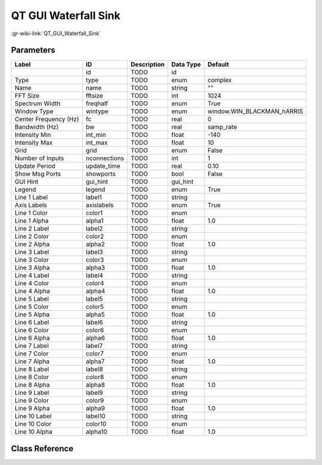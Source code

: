 ---------------------
QT GUI Waterfall Sink
---------------------

:gr-wiki-link:`QT_GUI_Waterfall_Sink`

Parameters
**********

+--------------------------+--------------------------+--------------------------+--------------------------+--------------------------+
|Label                     |ID                        |Description               |Data Type                 |Default                   |
+==========================+==========================+==========================+==========================+==========================+
|                          |id                        |TODO                      |id                        |                          |
+--------------------------+--------------------------+--------------------------+--------------------------+--------------------------+
|Type                      |type                      |TODO                      |enum                      |complex                   |
+--------------------------+--------------------------+--------------------------+--------------------------+--------------------------+
|Name                      |name                      |TODO                      |string                    |""                        |
+--------------------------+--------------------------+--------------------------+--------------------------+--------------------------+
|FFT Size                  |fftsize                   |TODO                      |int                       |1024                      |
+--------------------------+--------------------------+--------------------------+--------------------------+--------------------------+
|Spectrum Width            |freqhalf                  |TODO                      |enum                      |True                      |
+--------------------------+--------------------------+--------------------------+--------------------------+--------------------------+
|Window Type               |wintype                   |TODO                      |enum                      |window.WIN_BLACKMAN_hARRIS|
+--------------------------+--------------------------+--------------------------+--------------------------+--------------------------+
|Center Frequency (Hz)     |fc                        |TODO                      |real                      |0                         |
+--------------------------+--------------------------+--------------------------+--------------------------+--------------------------+
|Bandwidth (Hz)            |bw                        |TODO                      |real                      |samp_rate                 |
+--------------------------+--------------------------+--------------------------+--------------------------+--------------------------+
|Intensity Min             |int_min                   |TODO                      |float                     |-140                      |
+--------------------------+--------------------------+--------------------------+--------------------------+--------------------------+
|Intensity Max             |int_max                   |TODO                      |float                     |10                        |
+--------------------------+--------------------------+--------------------------+--------------------------+--------------------------+
|Grid                      |grid                      |TODO                      |enum                      |False                     |
+--------------------------+--------------------------+--------------------------+--------------------------+--------------------------+
|Number of Inputs          |nconnections              |TODO                      |int                       |1                         |
+--------------------------+--------------------------+--------------------------+--------------------------+--------------------------+
|Update Period             |update_time               |TODO                      |real                      |0.10                      |
+--------------------------+--------------------------+--------------------------+--------------------------+--------------------------+
|Show Msg Ports            |showports                 |TODO                      |bool                      |False                     |
+--------------------------+--------------------------+--------------------------+--------------------------+--------------------------+
|GUI Hint                  |gui_hint                  |TODO                      |gui_hint                  |                          |
+--------------------------+--------------------------+--------------------------+--------------------------+--------------------------+
|Legend                    |legend                    |TODO                      |enum                      |True                      |
+--------------------------+--------------------------+--------------------------+--------------------------+--------------------------+
|Line 1 Label              |label1                    |TODO                      |string                    |                          |
+--------------------------+--------------------------+--------------------------+--------------------------+--------------------------+
|Axis Labels               |axislabels                |TODO                      |enum                      |True                      |
+--------------------------+--------------------------+--------------------------+--------------------------+--------------------------+
|Line 1 Color              |color1                    |TODO                      |enum                      |                          |
+--------------------------+--------------------------+--------------------------+--------------------------+--------------------------+
|Line 1 Alpha              |alpha1                    |TODO                      |float                     |1.0                       |
+--------------------------+--------------------------+--------------------------+--------------------------+--------------------------+
|Line 2 Label              |label2                    |TODO                      |string                    |                          |
+--------------------------+--------------------------+--------------------------+--------------------------+--------------------------+
|Line 2 Color              |color2                    |TODO                      |enum                      |                          |
+--------------------------+--------------------------+--------------------------+--------------------------+--------------------------+
|Line 2 Alpha              |alpha2                    |TODO                      |float                     |1.0                       |
+--------------------------+--------------------------+--------------------------+--------------------------+--------------------------+
|Line 3 Label              |label3                    |TODO                      |string                    |                          |
+--------------------------+--------------------------+--------------------------+--------------------------+--------------------------+
|Line 3 Color              |color3                    |TODO                      |enum                      |                          |
+--------------------------+--------------------------+--------------------------+--------------------------+--------------------------+
|Line 3 Alpha              |alpha3                    |TODO                      |float                     |1.0                       |
+--------------------------+--------------------------+--------------------------+--------------------------+--------------------------+
|Line 4 Label              |label4                    |TODO                      |string                    |                          |
+--------------------------+--------------------------+--------------------------+--------------------------+--------------------------+
|Line 4 Color              |color4                    |TODO                      |enum                      |                          |
+--------------------------+--------------------------+--------------------------+--------------------------+--------------------------+
|Line 4 Alpha              |alpha4                    |TODO                      |float                     |1.0                       |
+--------------------------+--------------------------+--------------------------+--------------------------+--------------------------+
|Line 5 Label              |label5                    |TODO                      |string                    |                          |
+--------------------------+--------------------------+--------------------------+--------------------------+--------------------------+
|Line 5 Color              |color5                    |TODO                      |enum                      |                          |
+--------------------------+--------------------------+--------------------------+--------------------------+--------------------------+
|Line 5 Alpha              |alpha5                    |TODO                      |float                     |1.0                       |
+--------------------------+--------------------------+--------------------------+--------------------------+--------------------------+
|Line 6 Label              |label6                    |TODO                      |string                    |                          |
+--------------------------+--------------------------+--------------------------+--------------------------+--------------------------+
|Line 6 Color              |color6                    |TODO                      |enum                      |                          |
+--------------------------+--------------------------+--------------------------+--------------------------+--------------------------+
|Line 6 Alpha              |alpha6                    |TODO                      |float                     |1.0                       |
+--------------------------+--------------------------+--------------------------+--------------------------+--------------------------+
|Line 7 Label              |label7                    |TODO                      |string                    |                          |
+--------------------------+--------------------------+--------------------------+--------------------------+--------------------------+
|Line 7 Color              |color7                    |TODO                      |enum                      |                          |
+--------------------------+--------------------------+--------------------------+--------------------------+--------------------------+
|Line 7 Alpha              |alpha7                    |TODO                      |float                     |1.0                       |
+--------------------------+--------------------------+--------------------------+--------------------------+--------------------------+
|Line 8 Label              |label8                    |TODO                      |string                    |                          |
+--------------------------+--------------------------+--------------------------+--------------------------+--------------------------+
|Line 8 Color              |color8                    |TODO                      |enum                      |                          |
+--------------------------+--------------------------+--------------------------+--------------------------+--------------------------+
|Line 8 Alpha              |alpha8                    |TODO                      |float                     |1.0                       |
+--------------------------+--------------------------+--------------------------+--------------------------+--------------------------+
|Line 9 Label              |label9                    |TODO                      |string                    |                          |
+--------------------------+--------------------------+--------------------------+--------------------------+--------------------------+
|Line 9 Color              |color9                    |TODO                      |enum                      |                          |
+--------------------------+--------------------------+--------------------------+--------------------------+--------------------------+
|Line 9 Alpha              |alpha9                    |TODO                      |float                     |1.0                       |
+--------------------------+--------------------------+--------------------------+--------------------------+--------------------------+
|Line 10 Label             |label10                   |TODO                      |string                    |                          |
+--------------------------+--------------------------+--------------------------+--------------------------+--------------------------+
|Line 10 Color             |color10                   |TODO                      |enum                      |                          |
+--------------------------+--------------------------+--------------------------+--------------------------+--------------------------+
|Line 10 Alpha             |alpha10                   |TODO                      |float                     |1.0                       |
+--------------------------+--------------------------+--------------------------+--------------------------+--------------------------+

Class Reference
*******************

.. tabs::

   .. group-tab:: Python
      TODO

   .. group-tab:: C++

      .. doxygengroup:: block_qtgui_waterfall_sink
         :content-only:
         :undoc-members:
         :private-members:
         :members:

